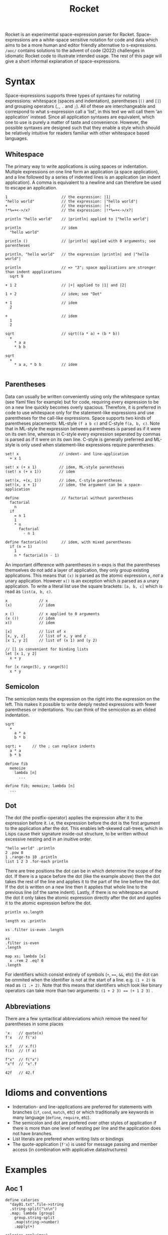 #+title: Rocket
Rocket is an experimental space-expression parser for Racket. Space-expressions are a white-space sensitive notation for code and data which aims to be a more human and editor friendly alternative to s-expressions. ~/aoc/~ contains solutions to the advent of code (2022) challenges in idiomatic Rocket code to illustrate intended usage. The rest of this page will give a short informal explanation of space-expressions.
* Syntax
Space-expressions supports three types of syntaxes for notating expressions: whitespace (spaces and indentation), parentheses (~()~ and ~[]~) and grouping operators (~,~, ~.~ and ~;~). All of these are interchangeable and correspond to what s-expression call a 'list', in this text we will call them 'an application' instead. Since all application syntaxes are equivalent, which one to use is purely a matter of taste and convenience. However, the possible syntaxes are designed such that they enable a style which should be relatively intuitive for readers familiar with other whitespace based languages.
** Whitespace
The primary way to write applications is using spaces or indentation. Multiple expressions on one line form an application (a space application), and a line followed by a series of indented lines is an application (an indent application). A comma is equivalent to a newline and can therefore be used to escape an application.
#+begin_src
1                        // the expression: |1|
"hello world"            // the expression: |"hello world"|
+                        // the expression: |+|
!*%=+<->/x?              // the expression: |!*%=+<->/x?|

println "hello world"    // |println| applied to |"hello world"|

println                  // idem
  "hello world"

println ()               // |println| applied with 0 arguments; see parentheses

println, "hello world"   // the expression |println| and |"hello world"|

println                  // => "3"; space applications are stronger than indent appplications
  sqrt 9

+ 1 2                    // |+| applied to |1| and |2|

1 + 2                    // idem; see "Dot"

+ 1                      // idem
  2

+                        // idem
  1
  2

sqrt                     // sqrt((a * a) + (b * b))
  +
    * a a
    * b b

sqrt
  +
    * a a, * b b         // idem

#+end_src
** Parentheses
Data can usually be written conveniently using only the whitespace syntax (see Yaml files for example) but for code, requiring every expression to be on a new line quickly becomes overly spacious. Therefore, it is preferred in code to use whitespace only for the statement-like expressions and use parentheses for the call-like expressions. Space supports two kinds of parentheses placements: ML-style ~(f a b c)~ and C-style ~f(a, b, c)~. Note that in ML-style the expression between parentheses is parsed as if it were on its own line, whereas in C-style every expression seperated by commas is parsed as if it were on its own line. C-style is generally preferred and ML-style is only used when statement-like expressions require parentheses.
#+begin_src
set! x                  // indent- and line-application
  + x 1

set! x (+ x 1)          // idem, ML-style parentheses
(set! x (+ x 1))        // idem

set!(x, +(x, 1))        // idem, C-style parentheses
set!(x, x + 1)          // idem, the argument can be a space-application

define                   // factorial without parentheses
  factorial
    n
  if
    = n 1
    1
    * n
      factorial
        - n 1

define factorial(n)      // idem, with mixed parentheses
  if (n = 1)
    1
    n * factorial(n - 1)
#+end_src
An important difference with parentheses in s-exps is that the parentheses themselves do not add a layer of application, they only group existing applications. This means that ~(x)~ is parsed as the atomic expression ~x~, /not/ a unary application. However ~x()~ is an exception which /is/ parsed as a unary application. To write a literal list use the square brackets: ~[a, b, c]~ which is read as ~list(a, b, c)~.
#+begin_src
x              // x
(x)            // idem

x ()           // x applied to 0 arguments
(x ())         // idem
x()            // idem

[x]            // list of x
[x, y, z]      // list of x, y and z
[x 1, y 2]     // list of (x 1) and (y 2)

// [] is convenient for binding lists
let [x 1, y 2]
  x + y

for [x range(5), y range(5)]
  x * y
#+end_src
** Semicolon
The semicolon nests the expression on the right into the expression on the left. This makes it possible to write deeply nested expressions with fewer parentheses or indentations. You can think of the semicolon as an elided indentation.
#+begin_src
sqrt
  +
    a * a
    b * b

sqrt; +     // the ; can replace indents
  a * a
  b * b

define fib
  memoize
    lambda [n]
      ...

define fib; memoize; lambda [n]
  ...
#+end_src
** Dot
The dot (the postfix-operator) applies the expression after it to the expression before it. i.e, the expression before the dot is the first argument to the application after the dot. This enables left-skewed call-trees, which in Lisps cause their signature inside-out structure, to be written without excessive nesting and in an inuitive order.
#+begin_src
"hello world" .println
2 .pow 8
1 .range-to 10 .println
list 1 2 3 .for-each println
#+end_src
There are tree positions the dot can be in which determine the scope of the dot. If there is a space before the dot (like the example above) then the dot takes the rest of the line and applies it to the part of the line before the dot. If the dot is written on a new line then it applies that whole line to the previous line (of the same indent). Lastly, if there is no whitespace around the dot it only takes the atomic expression directly after the dot and applies it to the atomic expression before the dot.
#+begin_src
println xs.length

length xs .println

xs .filter is-even .length

xs
.filter is-even
.length

map xs; lambda [x]
  x .rem 2 .eq? 0
.length
#+end_src
For identifiers which consist entirely of symbols (~+~, ~==~, ~&&~, etc) the dot can be ommited when the identifier is not at the start of a line. e.g. ~(1 + 2)~ is read as ~(1 .+ 2)~. Note that this means that identifiers which look like binary operators can take more than two arguments: ~(1 + 2 3) == (+ 1 2 3)~ .
** Abbreviations
There are a few syntactical abbreviations which remove the need for parentheses in some places
#+begin_src
'x    // quote(x)
f'x   // f('x)

x.f   // x.f()
f(x)  // (f x)

f"x"  // f("x")
"x"f  // "x".f

42f   // 42.f
#+end_src
* Idioms and conventions
- Indentation- and line-applications are preferred for statements with branches (~if~, ~cond~, ~match~, etc) or which traditionally are keywords in many language (~define~, ~require~, etc).
- The semicolon and dot are prefered over other styles of application if there is more than one level of nesting per line and the application does not have branches.
- List literals are prefered when writing lists or bindings
- The quote-application (~f'x~) is used for message passing and member access (in combination with applicative datastructures)
* Examples
** Aoc 1
#+begin_src
define calories
  "day01.txt".file->string
  .string-split("\n\n")
  .map; lambda [group]
    group.string-split
    .map(string->number)
    .apply(+)

calories.apply(max)
calories.sort(>).take(3).apply(+)
#+end_src
** Aoc 5
#+begin_src
define height 8
define lines "day05.txt".file->lines

define stacks
  lines
  .take(height)
  .map(string->list)
  .transpose
  .filter(lambda [l]; l.last.char-alphabetic?)
  .map(lambda [l]; l.filter(char-alphabetic?))

define moves
  lines
  .drop(height + 2)
  .map; lambda [l]
    regexp-match* "\\d+".pregexp l
    .map string->number

define move(stacks, n, from, to)
  define x stacks.list-ref(from.dec).take(n)
  stacks
  .list-set(from.dec, stacks.list-ref(from.dec).drop(n))
  .list-set(to.dec, x.append(stacks.list-ref(to.dec)))

moves
.fold
  lambda [m, s]; r-apply move s m
  stacks
.map first
.apply string
#+end_src
